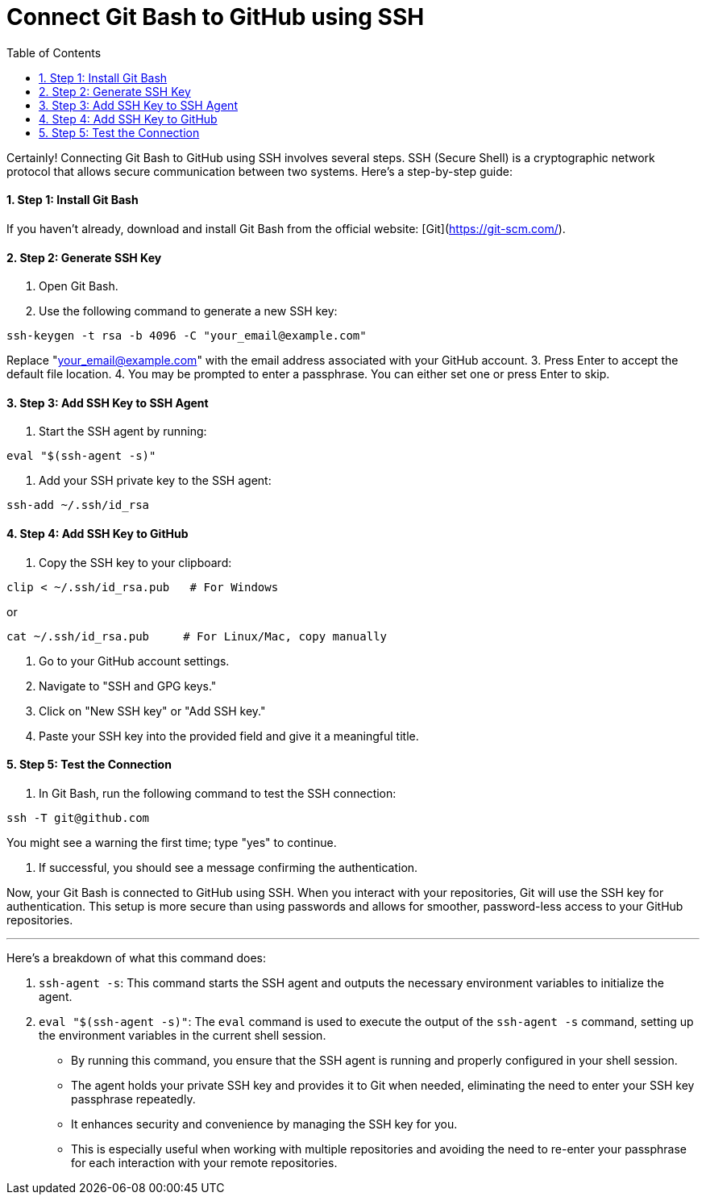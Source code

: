 = Connect Git Bash to GitHub using SSH
:toc: left
:toclevels: 5
:sectnums:

Certainly! Connecting Git Bash to GitHub using SSH involves several steps. SSH (Secure Shell) is a cryptographic network protocol that allows secure communication between two systems. Here's a step-by-step guide:

==== Step 1: Install Git Bash
If you haven't already, download and install Git Bash from the official website: [Git](https://git-scm.com/).

==== Step 2: Generate SSH Key
1. Open Git Bash.
2. Use the following command to generate a new SSH key:

```bash
ssh-keygen -t rsa -b 4096 -C "your_email@example.com"
```
Replace "your_email@example.com" with the email address associated with your GitHub account.
3. Press Enter to accept the default file location.
4. You may be prompted to enter a passphrase. You can either set one or press Enter to skip.

==== Step 3: Add SSH Key to SSH Agent
1. Start the SSH agent by running:

```bash
eval "$(ssh-agent -s)"
```

2. Add your SSH private key to the SSH agent:

```bash
ssh-add ~/.ssh/id_rsa
```

==== Step 4: Add SSH Key to GitHub
1. Copy the SSH key to your clipboard:
```bash
clip < ~/.ssh/id_rsa.pub   # For Windows
```

or

```bash
cat ~/.ssh/id_rsa.pub     # For Linux/Mac, copy manually
```


2. Go to your GitHub account settings.
3. Navigate to "SSH and GPG keys."
4. Click on "New SSH key" or "Add SSH key."
5. Paste your SSH key into the provided field and give it a meaningful title.

==== Step 5: Test the Connection
1. In Git Bash, run the following command to test the SSH connection:

```bash
ssh -T git@github.com
```

You might see a warning the first time; type "yes" to continue.

2. If successful, you should see a message confirming the authentication.

Now, your Git Bash is connected to GitHub using SSH. When you interact with your repositories, Git will use the SSH key for authentication. This setup is more secure than using passwords and allows for smoother, password-less access to your GitHub repositories.

---

Here's a breakdown of what this command does:

1. `ssh-agent -s`: This command starts the SSH agent and outputs the necessary environment variables to initialize the agent.
2. `eval "$(ssh-agent -s)"`: The `eval` command is used to execute the output of the `ssh-agent -s` command, setting up the environment variables in the current shell session.


* By running this command, you ensure that the SSH agent is running and properly configured in your shell session.
* The agent holds your private SSH key and provides it to Git when needed, eliminating the need to enter your SSH key passphrase repeatedly.
* It enhances security and convenience by managing the SSH key for you.
* This is especially useful when working with multiple repositories and avoiding the need to re-enter your passphrase for each interaction with your remote repositories.